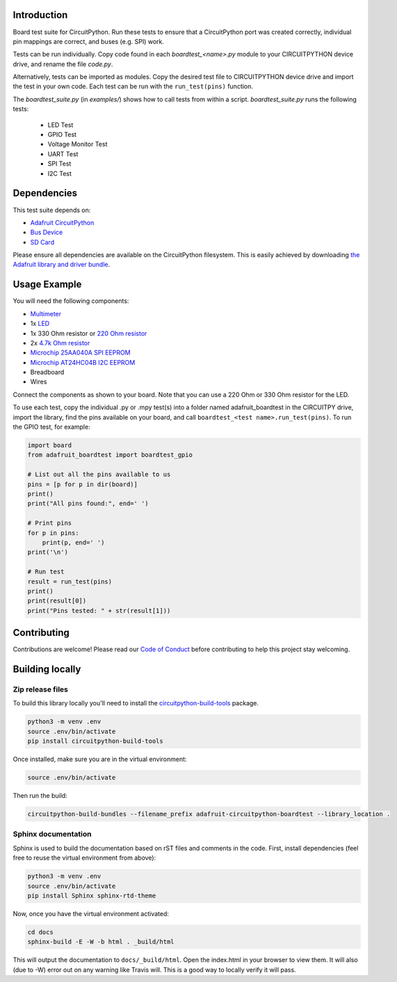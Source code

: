 Introduction
============

.. image:: https://readthedocs.org/projects/adafruit-circuitpython-boardtest/badge/?version=latest
    :target: https://circuitpython.readthedocs.io/projects/boardtest/en/latest/
    :alt: Documentation Status

.. image:: https://img.shields.io/discord/327254708534116352.svg
    :target: https://discord.gg/nBQh6qu
    :alt: Discord

.. image:: https://travis-ci.org/adafruit/Adafruit_CircuitPython_BoardTest.svg?branch=master
    :target: https://travis-ci.org/adafruit/Adafruit_CircuitPython_BoardTest
    :alt: Build Status

Board test suite for CircuitPython. Run these tests to ensure that a CircuitPython port was created correctly, individual pin mappings are correct, and buses (e.g. SPI) work.

Tests can be run individually. Copy code found in each *boardtest_<name>.py* module to your CIRCUITPYTHON device drive, and rename the file *code.py*.

Alternatively, tests can be imported as modules. Copy the desired test file to CIRCUITPYTHON device drive and import the test in your own code. Each test can be run with the ``run_test(pins)`` function.

The *boardtest_suite.py* (in *examples/*) shows how to call tests from within a script. *boardtest_suite.py* runs the following tests:

 * LED Test
 * GPIO Test
 * Voltage Monitor Test
 * UART Test
 * SPI Test
 * I2C Test

Dependencies
=============
This test suite depends on:

* `Adafruit CircuitPython <https://github.com/adafruit/circuitpython>`_
* `Bus Device <https://github.com/adafruit/Adafruit_CircuitPython_BusDevice>`_
* `SD Card <https://github.com/adafruit/Adafruit_CircuitPython_SD>`_

Please ensure all dependencies are available on the CircuitPython filesystem.
This is easily achieved by downloading
`the Adafruit library and driver bundle <https://github.com/adafruit/Adafruit_CircuitPython_Bundle>`_.

Usage Example
=============

You will need the following components:

* `Multimeter <https://www.adafruit.com/product/2034>`_
* 1x `LED <https://www.adafruit.com/product/299>`_
* 1x 330 Ohm resistor or `220 Ohm resistor <https://www.adafruit.com/product/2780>`_
* 2x `4.7k Ohm resistor <https://www.adafruit.com/product/2783>`_
* `Microchip 25AA040A SPI EEPROM <https://www.digikey.com/product-detail/en/microchip-technology/25AA040A-I-P/25AA040A-I-P-ND/1212469>`_
* `Microchip AT24HC04B I2C EEPROM <https://www.digikey.com/product-detail/en/microchip-technology/AT24HC04B-PU/AT24HC04B-PU-ND/1886137>`_
* Breadboard
* Wires

Connect the components as shown to your board. Note that you can use a 220 Ohm or 330 Ohm resistor for the LED.

.. image:: https://github.com/adafruit/Adafruit_CircuitPython_BoardTest/blob/master/docs/test_jig.png
    :alt: Test jig Fritzing diagram

To use each test, copy the individual .py or .mpy test(s) into a folder named adafruit_boardtest in the CIRCUITPY drive, import the library, find the pins available on your board, and call ``boardtest_<test name>.run_test(pins)``. To run the GPIO test, for example:

.. code:: python

    import board
    from adafruit_boardtest import boardtest_gpio

    # List out all the pins available to us
    pins = [p for p in dir(board)]
    print()
    print("All pins found:", end=' ')

    # Print pins
    for p in pins:
        print(p, end=' ')
    print('\n')

    # Run test
    result = run_test(pins)
    print()
    print(result[0])
    print("Pins tested: " + str(result[1]))


Contributing
============

Contributions are welcome! Please read our `Code of Conduct
<https://github.com/adafruit/Adafruit_CircuitPython_BoardTest/blob/master/CODE_OF_CONDUCT.md>`_
before contributing to help this project stay welcoming.

Building locally
================

Zip release files
-----------------

To build this library locally you'll need to install the
`circuitpython-build-tools <https://github.com/adafruit/circuitpython-build-tools>`_ package.

.. code-block:: shell

    python3 -m venv .env
    source .env/bin/activate
    pip install circuitpython-build-tools

Once installed, make sure you are in the virtual environment:

.. code-block:: shell

    source .env/bin/activate

Then run the build:

.. code-block:: shell

    circuitpython-build-bundles --filename_prefix adafruit-circuitpython-boardtest --library_location .

Sphinx documentation
-----------------------

Sphinx is used to build the documentation based on rST files and comments in the code. First,
install dependencies (feel free to reuse the virtual environment from above):

.. code-block:: shell

    python3 -m venv .env
    source .env/bin/activate
    pip install Sphinx sphinx-rtd-theme

Now, once you have the virtual environment activated:

.. code-block:: shell

    cd docs
    sphinx-build -E -W -b html . _build/html

This will output the documentation to ``docs/_build/html``. Open the index.html in your browser to
view them. It will also (due to -W) error out on any warning like Travis will. This is a good way to
locally verify it will pass.
